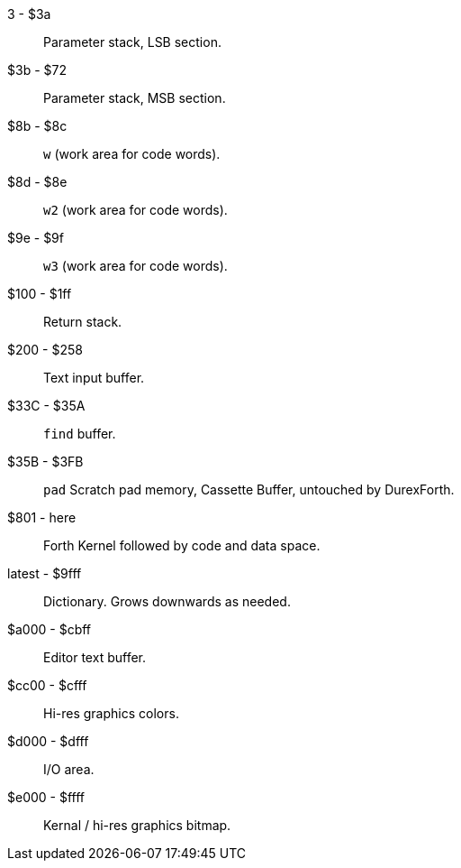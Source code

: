 3 - $3a :: Parameter stack, LSB section.
$3b - $72 :: Parameter stack, MSB section.
$8b - $8c :: `w` (work area for code words).
$8d - $8e :: `w2` (work area for code words).
$9e - $9f :: `w3` (work area for code words).
$100 - $1ff :: Return stack.
$200 - $258 :: Text input buffer.
$33C - $35A :: `find` buffer.
$35B - $3FB :: `pad` Scratch pad memory, Cassette Buffer, untouched by DurexForth.
$801 - here :: Forth Kernel followed by code and data space.
latest - $9fff :: Dictionary. Grows downwards as needed.
$a000 - $cbff :: Editor text buffer.
$cc00 - $cfff :: Hi-res graphics colors.
$d000 - $dfff :: I/O area.
$e000 - $ffff :: Kernal / hi-res graphics bitmap.
